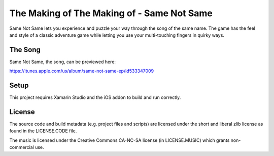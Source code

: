 The Making of The Making of - Same Not Same
===========================================

Same Not Same lets you experience and puzzle your way through the song of the
same name. The game has the feel and style of a classic adventure game while
letting you use your multi-touching fingers in quirky ways.

The Song
--------

Same Not Same, the song, can be previewed here:

https://itunes.apple.com/us/album/same-not-same-ep/id533347009

Setup
-----

This project requires Xamarin Studio and the iOS addon to build and run
correctly. 

License
-------

The source code and build metadata (e.g. project files and scripts) are
licensed under the short and liberal zlib license as found in the LICENSE.CODE
file.

The music is licensed under the Creative Commons CA-NC-SA license (in
LICENSE.MUSIC) which grants non-commercial use.

